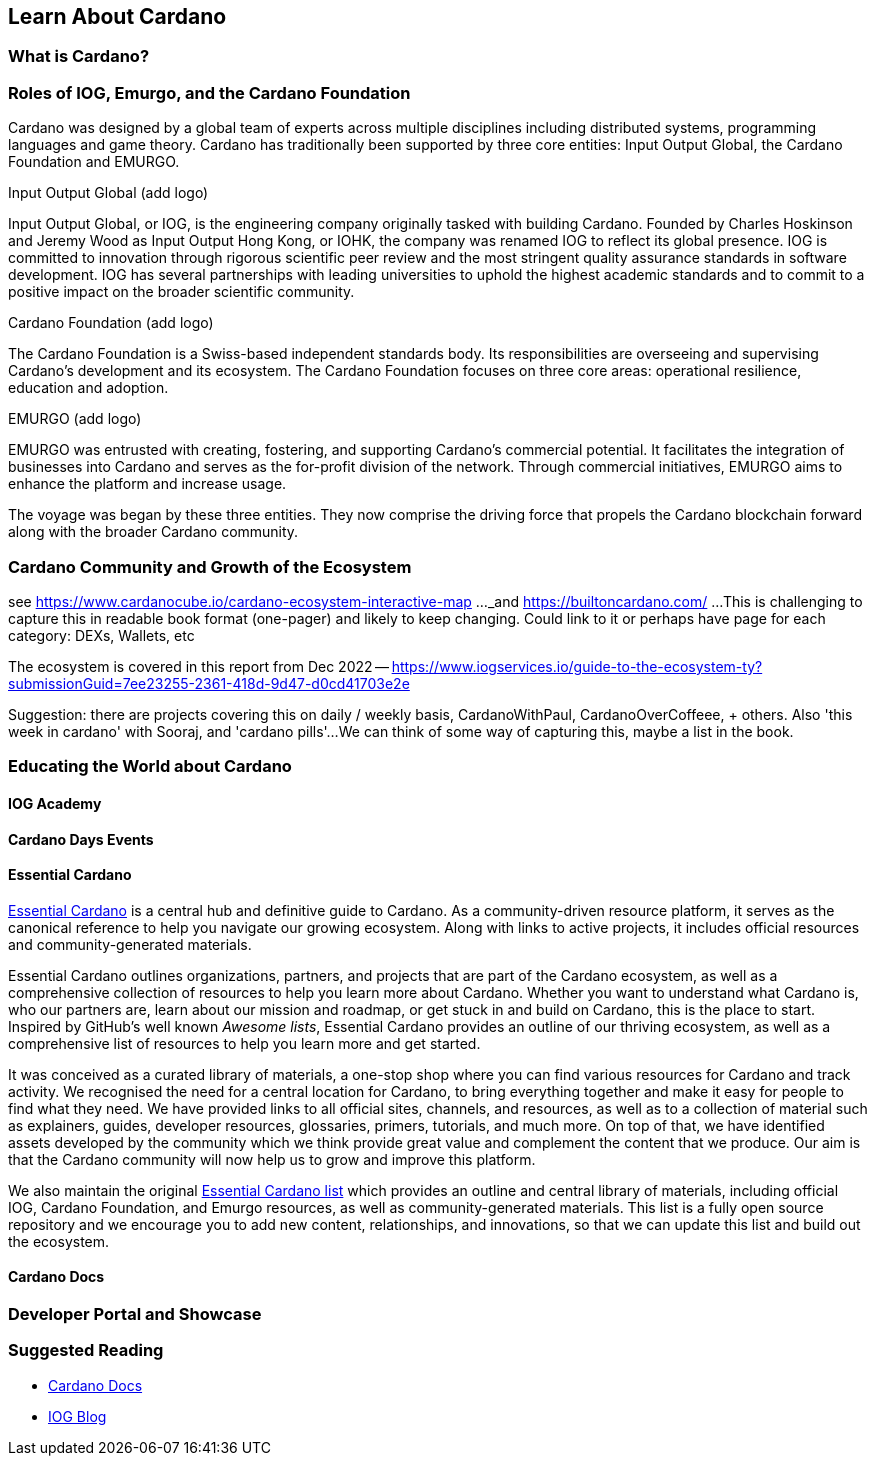 == Learn About Cardano

=== What is Cardano?

   
=== Roles of IOG, Emurgo, and the Cardano Foundation

Cardano was designed by a global team of experts across multiple disciplines including distributed systems, programming languages and game theory. Cardano has traditionally been supported by three core entities: Input Output Global, the Cardano Foundation and EMURGO. 

Input Output Global (add logo)

Input Output Global, or IOG, is the engineering company originally tasked with building Cardano. Founded by Charles Hoskinson and Jeremy Wood as Input Output Hong Kong, or IOHK, the company was renamed IOG to reflect its global presence. IOG is committed to innovation through rigorous scientific peer review and the most stringent quality assurance standards in software development. IOG has several partnerships with leading universities to uphold the highest academic standards and to commit to a positive impact on the broader scientific community.

Cardano Foundation (add logo)

The Cardano Foundation is a Swiss-based independent standards body. Its responsibilities are overseeing and supervising Cardano's development and its ecosystem. The Cardano Foundation focuses on three core areas: operational resilience, education and adoption. 

EMURGO (add logo)

EMURGO was entrusted with creating, fostering, and supporting Cardano's commercial potential. It facilitates the integration of businesses into Cardano and serves as the for-profit division of the network. Through commercial initiatives, EMURGO aims to enhance the platform and increase usage.

The voyage was began by these three entities. They now comprise the driving force that propels the Cardano blockchain forward along with the broader Cardano community.  

=== Cardano Community and Growth of the Ecosystem

see https://www.cardanocube.io/cardano-ecosystem-interactive-map ..._and https://builtoncardano.com/ ...This is challenging to capture this in readable book format (one-pager) and likely to keep changing. Could link to it or perhaps have page for each category: DEXs, Wallets, etc

The ecosystem is covered in this report from Dec 2022 -- https://www.iogservices.io/guide-to-the-ecosystem-ty?submissionGuid=7ee23255-2361-418d-9d47-d0cd41703e2e

Suggestion: there are projects covering this on daily / weekly basis, CardanoWithPaul, CardanoOverCoffeee, + others. Also 'this week in cardano' with Sooraj, and 'cardano pills'...We can think of some way of capturing this, maybe a list in the book. 

=== Educating the World about Cardano

==== IOG Academy

==== Cardano Days Events

==== Essential Cardano
https://www.essentialcardano.io[Essential Cardano] is a central hub and definitive guide to Cardano. As a community-driven resource platform, it serves as the canonical reference to help you navigate our growing ecosystem. Along with links to active projects, it includes official resources and community-generated materials.

Essential Cardano outlines organizations, partners, and projects that are part of the Cardano ecosystem, as well as a comprehensive collection of resources to help you learn more about Cardano. Whether you want to understand what Cardano is, who our partners are, learn about our mission and roadmap, or get stuck in and build on Cardano, this is the place to start. Inspired by GitHub's well known _Awesome lists_, Essential Cardano provides an outline of our thriving ecosystem, as well as a comprehensive list of resources to help you learn more and get started. 

It was conceived as a curated library of materials, a one-stop shop where you can find various resources for Cardano and track activity. We recognised the need for a central location for Cardano, to bring everything together and make it easy for people to find what they need. We have provided links to all official sites, channels, and resources, as well as to a collection of material such as explainers, guides, developer resources, glossaries, primers, tutorials, and much more. On top of that, we have identified assets developed by the community which we think provide great value and complement the content that we produce. Our aim is that the Cardano community will now help us to grow and improve this platform.

We also maintain the original https://github.com/input-output-hk/essential-cardano[Essential Cardano list] which provides an outline and central library of materials, including official IOG, Cardano Foundation, and Emurgo resources, as well as community-generated materials. This list is a fully open source repository and we encourage you to add new content, relationships, and innovations, so that we can update this list and build out the ecosystem.

==== Cardano Docs

=== Developer Portal and Showcase

=== Suggested Reading
- https://docs.cardano.org/introduction/[Cardano Docs]
- https://iohk.io/en/blog/posts/page-1/[IOG Blog]
